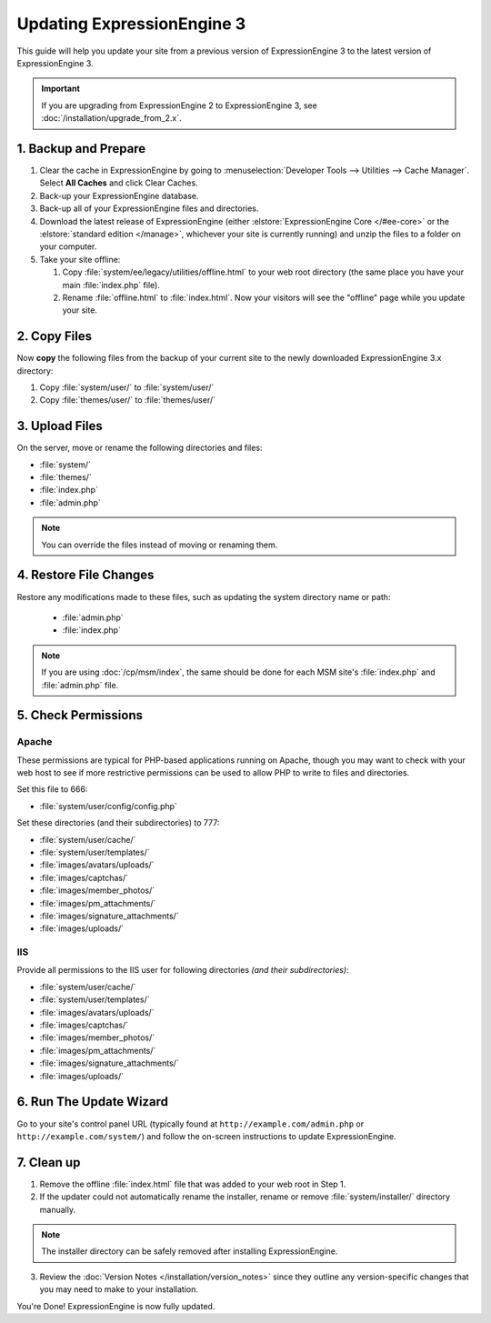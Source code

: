###########################
Updating ExpressionEngine 3
###########################

This guide will help you update your site from a previous version of ExpressionEngine 3 to the latest version of ExpressionEngine 3.

.. important:: If you are upgrading from ExpressionEngine 2 to ExpressionEngine 3, see :doc:`/installation/upgrade_from_2.x`.

*********************
1. Backup and Prepare
*********************

#. Clear the cache in ExpressionEngine by going to :menuselection:`Developer Tools --> Utilities --> Cache Manager`. Select **All Caches** and click Clear Caches.

#. Back-up your ExpressionEngine database.

#. Back-up all of your ExpressionEngine files and directories.

#. Download the latest release of ExpressionEngine (either :elstore:`ExpressionEngine Core </#ee-core>` or the :elstore:`standard edition </manage>`, whichever your site is currently running) and unzip the files to a folder on your computer.

#. Take your site offline:

   #. Copy :file:`system/ee/legacy/utilities/offline.html` to your web root directory (the same place you have your main :file:`index.php` file).

   #. Rename :file:`offline.html` to :file:`index.html`. Now your visitors will see the "offline" page while you update your site.

*************
2. Copy Files
*************

Now **copy** the following files from the backup of your current site to the newly downloaded ExpressionEngine 3.x directory:

#. Copy :file:`system/user/` to :file:`system/user/`

#. Copy :file:`themes/user/` to :file:`themes/user/`

***************
3. Upload Files
***************

On the server, move or rename the following directories and files:

- :file:`system/`
- :file:`themes/`
- :file:`index.php`
- :file:`admin.php`

.. note:: You can override the files instead of moving or renaming them.

***********************
4. Restore File Changes
***********************

Restore any modifications made to these files, such as updating the system directory name or path:

  - :file:`admin.php`
  - :file:`index.php`

.. note:: If you are using :doc:`/cp/msm/index`, the same should be done for each MSM site's :file:`index.php` and :file:`admin.php` file.

********************
5. Check Permissions
********************

Apache
======

These permissions are typical for PHP-based applications running on Apache, though you may want to check with your web host to see if more restrictive permissions can be used to allow PHP to write to files and directories.

Set this file to 666:

- :file:`system/user/config/config.php`

Set these directories (and their subdirectories) to 777:

- :file:`system/user/cache/`
- :file:`system/user/templates/`
- :file:`images/avatars/uploads/`
- :file:`images/captchas/`
- :file:`images/member_photos/`
- :file:`images/pm_attachments/`
- :file:`images/signature_attachments/`
- :file:`images/uploads/`

IIS
===

Provide all permissions to the IIS user for following directories *(and their subdirectories)*:

- :file:`system/user/cache/`
- :file:`system/user/templates/`
- :file:`images/avatars/uploads/`
- :file:`images/captchas/`
- :file:`images/member_photos/`
- :file:`images/pm_attachments/`
- :file:`images/signature_attachments/`
- :file:`images/uploads/`

************************
6. Run The Update Wizard
************************

Go to your site's control panel URL (typically found at ``http://example.com/admin.php`` or ``http://example.com/system/``) and follow the on-screen instructions to update ExpressionEngine.

.. _update_cleanup:

***********
7. Clean up
***********

1. Remove the offline :file:`index.html` file that was added to your web root in Step 1.

2. If the updater could not automatically rename the installer, rename or remove :file:`system/installer/` directory manually.

.. note:: The installer directory can be safely removed after installing ExpressionEngine.

3. Review the :doc:`Version Notes </installation/version_notes>` since they outline any version-specific changes that you may need to make to your installation.

You're Done! ExpressionEngine is now fully updated.

